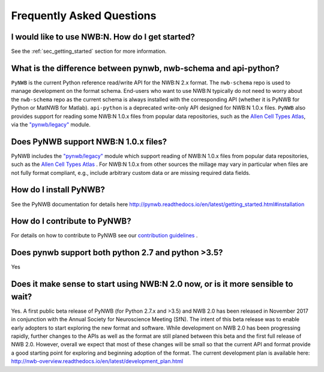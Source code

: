 **************************
Frequently Asked Questions
**************************

I would like to use NWB:N. How do I get started?
------------------------------------------------

See the :ref:`sec_getting_started` section for more information.

What is the difference between pynwb, nwb-schema and api-python?
----------------------------------------------------------------

``PyNWB`` is the current Python reference read/write API for the NWB:N 2.x format.
The ``nwb-schema`` repo is used to manage development on the format schema. End-users
who want to use NWB:N typically do not need to worry about the ``nwb-schema`` repo
as the current schema is always installed with the corresponding API (whether it
is PyNWB for Python or MatNWB for Matlab). ``api-python`` is a deprecated write-only
API designed for NWB:N 1.0.x files. ``PyNWB`` also provides support for reading some
NWB:N 1.0.x files from popular data repositories, such as the
`Allen Cell Types Atlas <http://celltypes.brain-map.org/>`_, via the
`"pynwb/legacy" <http://pynwb.readthedocs.io/en/latest/pynwb.legacy.html>`_ module.

Does PyNWB support NWB:N 1.0.x files?
-------------------------------------

PyNWB includes the `"pynwb/legacy" <http://pynwb.readthedocs.io/en/latest/pynwb.legacy.html>`_ module
which support reading of NWB:N 1.0.x files from popular data repositories, such as the
`Allen Cell Types Atlas <http://celltypes.brain-map.org/>`_ .  For NWB:N 1.0.x from other sources
the millage may vary in particular when files are not fully format compliant, e.g., include
arbitrary custom data or are missing required data fields.

How do I install PyNWB?
-----------------------

See the PyNWB documentation for details here `http://pynwb.readthedocs.io/en/latest/getting_started.html#installation <http://pynwb.readthedocs.io/en/latest/getting_started.html#installation>`_

How do I contribute to PyNWB?
-----------------------------

For details on how to contribute to PyNWB see our `contribution guidelines <https://github.com/NeurodataWithoutBorders/pynwb/blob/dev/docs/CONTRIBUTING.rst>`_ .

Does pynwb support both python 2.7 and python >3.5?
---------------------------------------------------

Yes

Does it make sense to start using NWB:N 2.0 now, or is it more sensible to wait?
--------------------------------------------------------------------------------

Yes. A first public beta release of PyNWB (for Python 2.7.x and >3.5) and NWB 2.0 has been released in
November 2017 in conjunction with the Annual Society for Neuroscience Meeting (SfN). The intent of this beta
release was to enable early adopters to start exploring the new format and software. While development on NWB 2.0 has
been progressing rapidly, further changes to the APIs as well as the format are still planed between this beta
and the first full release of NWB 2.0. However, overall we expect that most of these changes will be small so that
the current API and format provide a good starting point for exploring and beginning adoption of the format.
The current development plan is available here: http://nwb-overview.readthedocs.io/en/latest/development_plan.html

